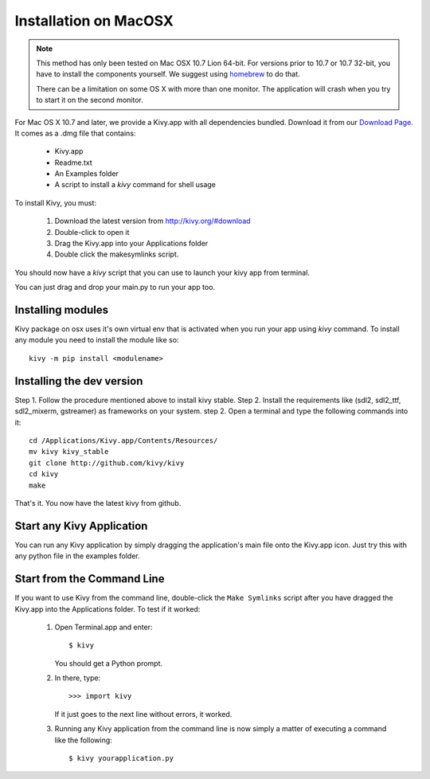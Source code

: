 .. _installation_macosx:

Installation on MacOSX
======================

.. note::

    This method has only been tested on Mac OSX 10.7 Lion 64-bit.
    For versions prior to 10.7 or 10.7 32-bit, you have to install the
    components yourself. We suggest using
    `homebrew <http://mxcl.github.com/homebrew/>`_ to do that.

    There can be a limitation on some OS X with more than one monitor.
    The application will crash when you try to start it on the second monitor.

For Mac OS X 10.7 and later, we provide a Kivy.app with all dependencies
bundled. Download it from our `Download Page <http://kivy.org/#download>`_.
It comes as a .dmg 
file that contains:

    * Kivy.app
    * Readme.txt
    * An Examples folder
    * A script to install a `kivy` command for shell usage

To install Kivy, you must:

    1. Download the latest version from http://kivy.org/#download
    2. Double-click to open it
    3. Drag the Kivy.app into your Applications folder
    4. Double click the makesymlinks script.

You should now have a `kivy` script that you can use to launch your kivy app from terminal.

You can just drag and drop your main.py to run your app too.

Installing modules
-------------------

Kivy package on osx uses it's own virtual env that is activated when you run your app using `kivy` command.
To install any module you need to install the module like so::

    kivy -m pip install <modulename>

Installing the dev version
--------------------------

Step 1. Follow the procedure mentioned above to install kivy stable.
Step 2. Install the requirements like (sdl2, sdl2_ttf, sdl2_mixerm, gstreamer) as frameworks on your system.
step 2. Open a terminal and type the following commands into it::

    cd /Applications/Kivy.app/Contents/Resources/
    mv kivy kivy_stable
    git clone http://github.com/kivy/kivy
    cd kivy
    make

That's it. You now have the latest kivy from github.

Start any Kivy Application
----------------------------

You can run any Kivy application by simply dragging the application's main file
onto the Kivy.app icon. Just try this with any python file in the examples folder.

.. _macosx-run-app:

Start from the Command Line
---------------------------

If you want to use Kivy from the command line, double-click the ``Make Symlinks`` script
after you have dragged the Kivy.app into the Applications folder. To test if it worked:

    #. Open Terminal.app and enter::
    
           $ kivy
        
       You should get a Python prompt.
        
    #. In there, type::

           >>> import kivy
           
       If it just goes to the next line without errors, it worked.
       
    #. Running any Kivy application from the command line is now simply a matter
       of executing a command like the following::
       
           $ kivy yourapplication.py
